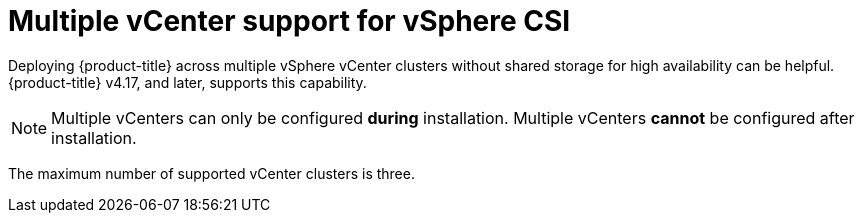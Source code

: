 // Module included in the following assemblies:
//
// storage/container_storage_interface/persistent-storage-csi-vsphere.adoc
//

:_mod-docs-content-type: CONCEPT
[id="persistent-storage-csi-vsphere-multi-vcenter-support-overview_{context}"]
= Multiple vCenter support for vSphere CSI

Deploying {product-title} across multiple vSphere vCenter clusters without shared storage for high availability can be helpful. {product-title} v4.17, and later, supports this capability.

[NOTE]
====
Multiple vCenters can only be configured *during* installation. Multiple vCenters *cannot* be configured after installation.
====

The maximum number of supported vCenter clusters is three.